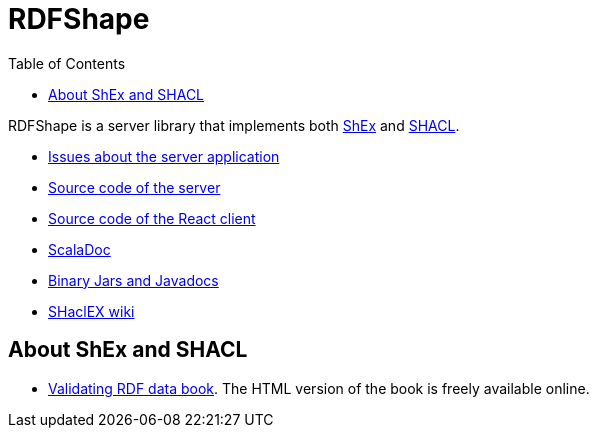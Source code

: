 = RDFShape
:toc: right

RDFShape is a server library that implements both 
link:http://shex.io/[ShEx]
and 
link:https://www.w3.org/TR/shacl/[SHACL].

- link:https://github.com/weso/rdfshape/issues[Issues about the server application]
- link:https://github.com/weso/rdfshape[Source code of the server]
- link:https://github.com/weso/rdfshape-client[Source code of the React client]
- link:scaladoc/latest/es/weso/index.html[ScalaDoc]
- link:https://bintray.com/labra/maven/shaclex[Binary Jars and Javadocs]
- link:https://github.com/labra/shaclex/wiki[SHaclEX wiki]

== About ShEx and SHACL 

- link:http://book.validatingrdf.com/[Validating RDF data book]. The HTML version of the book is freely available online.

